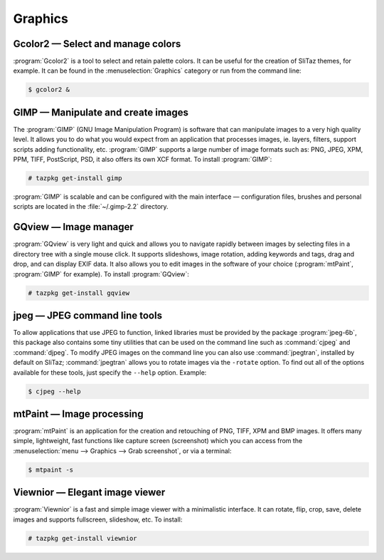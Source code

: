 .. http://doc.slitaz.org/en:handbook:graphics
.. en/handbook/graphics.txt · Last modified: 2016/10/24 14:26 by hgt

.. _handbook graphics:

Graphics
========


Gcolor2 — Select and manage colors
----------------------------------

:program:`Gcolor2` is a tool to select and retain palette colors.
It can be useful for the creation of SliTaz themes, for example.
It can be found in the :menuselection:`Graphics` category or run from the command line:

.. code-block:: console

   $ gcolor2 &


GIMP — Manipulate and create images
-----------------------------------

The :program:`GIMP` (GNU Image Manipulation Program) is software that can manipulate images to a very high quality level.
It allows you to do what you would expect from an application that processes images, ie. layers, filters, support scripts adding functionality, etc.
:program:`GIMP` supports a large number of image formats such as: PNG, JPEG, XPM, PPM, TIFF, PostScript, PSD, it also offers its own XCF format.
To install :program:`GIMP`:

.. code-block:: console

   # tazpkg get-install gimp

:program:`GIMP` is scalable and can be configured with the main interface — configuration files, brushes and personal scripts are located in the :file:`~/.gimp-2.2` directory.


GQview — Image manager
----------------------

:program:`GQview` is very light and quick and allows you to navigate rapidly between images by selecting files in a directory tree with a single mouse click.
It supports slideshows, image rotation, adding keywords and tags, drag and drop, and can display EXIF data.
It also allows you to edit images in the software of your choice (:program:`mtPaint`, :program:`GIMP` for example).
To install :program:`GQview`:

.. code-block:: console

   # tazpkg get-install gqview


jpeg — JPEG command line tools
------------------------------

To allow applications that use JPEG to function, linked libraries must be provided by the package :program:`jpeg-6b`, this package also contains some tiny utilities that can be used on the command line such as :command:`cjpeg` and :command:`djpeg`.
To modify JPEG images on the command line you can also use :command:`jpegtran`, installed by default on SliTaz; :command:`jpegtran` allows you to rotate images via the ``-rotate`` option.
To find out all of the options available for these tools, just specify the ``--help`` option.
Example:

.. code-block:: console

   $ cjpeg --help


mtPaint — Image processing
--------------------------

:program:`mtPaint` is an application for the creation and retouching of PNG, TIFF, XPM and BMP images.
It offers many simple, lightweight, fast functions like capture screen (screenshot) which you can access from the :menuselection:`menu --> Graphics --> Grab screenshot`, or via a terminal:

.. code-block:: console

   $ mtpaint -s


Viewnior — Elegant image viewer
-------------------------------

:program:`Viewnior` is a fast and simple image viewer with a minimalistic interface.
It can rotate, flip, crop, save, delete images and supports fullscreen, slideshow, etc.
To install:

.. code-block:: console

   # tazpkg get-install viewnior
